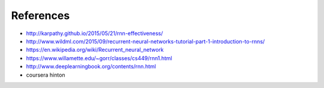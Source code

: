 References
----------

* http://karpathy.github.io/2015/05/21/rnn-effectiveness/
* http://www.wildml.com/2015/09/recurrent-neural-networks-tutorial-part-1-introduction-to-rnns/
* https://en.wikipedia.org/wiki/Recurrent_neural_network
* https://www.willamette.edu/~gorr/classes/cs449/rnn1.html
* http://www.deeplearningbook.org/contents/rnn.html
* coursera hinton

